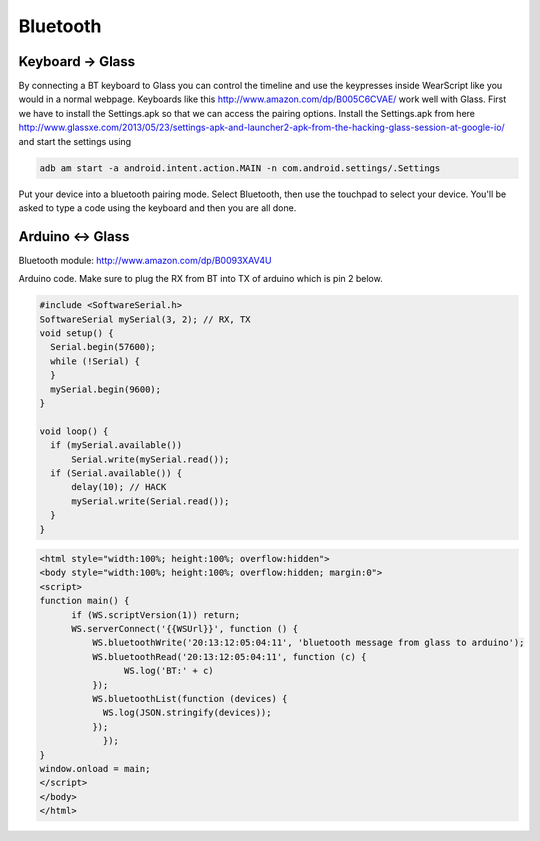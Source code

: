 Bluetooth
=========


Keyboard -> Glass
------------------

By connecting a BT keyboard to Glass you can control the timeline and use the keypresses inside WearScript like you would in a normal webpage.  Keyboards like this http://www.amazon.com/dp/B005C6CVAE/ work well with Glass.  First we have to install the Settings.apk so that we can access the pairing options.  Install the Settings.apk from here http://www.glassxe.com/2013/05/23/settings-apk-and-launcher2-apk-from-the-hacking-glass-session-at-google-io/ and start the settings using

.. code-block:: bash

  adb am start -a android.intent.action.MAIN -n com.android.settings/.Settings

Put your device into a bluetooth pairing mode.  Select Bluetooth, then use the touchpad to select your device.  You'll be asked to type a code using the keyboard and then you are all done.

Arduino <-> Glass
------------------

Bluetooth module: http://www.amazon.com/dp/B0093XAV4U

Arduino code.  Make sure to plug the RX from BT into TX of arduino which is pin 2 below.

.. code-block:: c

    #include <SoftwareSerial.h>
    SoftwareSerial mySerial(3, 2); // RX, TX
    void setup() {
      Serial.begin(57600);
      while (!Serial) {
      }
      mySerial.begin(9600);
    }

    void loop() {
      if (mySerial.available())
          Serial.write(mySerial.read());
      if (Serial.available()) {
          delay(10); // HACK
          mySerial.write(Serial.read());
      }
    }

.. code-block:: html

    <html style="width:100%; height:100%; overflow:hidden">
    <body style="width:100%; height:100%; overflow:hidden; margin:0">
    <script>
    function main() {
          if (WS.scriptVersion(1)) return;
          WS.serverConnect('{{WSUrl}}', function () {
              WS.bluetoothWrite('20:13:12:05:04:11', 'bluetooth message from glass to arduino');
              WS.bluetoothRead('20:13:12:05:04:11', function (c) {
                    WS.log('BT:' + c)
              });
              WS.bluetoothList(function (devices) {
                WS.log(JSON.stringify(devices));
              });
	        });
    }
    window.onload = main;
    </script>
    </body>
    </html>
